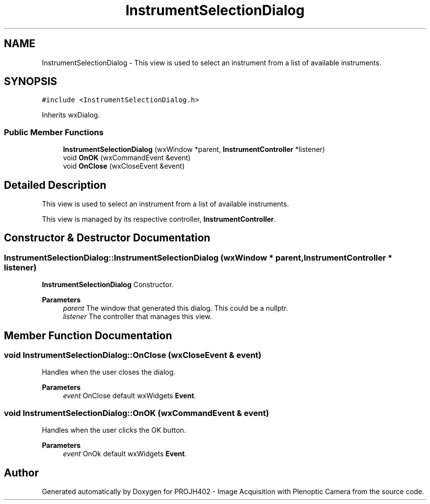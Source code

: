 .TH "InstrumentSelectionDialog" 3 "PROJH402 - Image Acquisition with Plenoptic Camera" \" -*- nroff -*-
.ad l
.nh
.SH NAME
InstrumentSelectionDialog \- This view is used to select an instrument from a list of available instruments\&.  

.SH SYNOPSIS
.br
.PP
.PP
\fC#include <InstrumentSelectionDialog\&.h>\fP
.PP
Inherits wxDialog\&.
.SS "Public Member Functions"

.in +1c
.ti -1c
.RI "\fBInstrumentSelectionDialog\fP (wxWindow *parent, \fBInstrumentController\fP *listener)"
.br
.ti -1c
.RI "void \fBOnOK\fP (wxCommandEvent &event)"
.br
.ti -1c
.RI "void \fBOnClose\fP (wxCloseEvent &event)"
.br
.in -1c
.SH "Detailed Description"
.PP 
This view is used to select an instrument from a list of available instruments\&. 

This view is managed by its respective controller, \fBInstrumentController\fP\&. 
.SH "Constructor & Destructor Documentation"
.PP 
.SS "InstrumentSelectionDialog::InstrumentSelectionDialog (wxWindow * parent, \fBInstrumentController\fP * listener)"
\fBInstrumentSelectionDialog\fP Constructor\&.
.PP
\fBParameters\fP
.RS 4
\fIparent\fP The window that generated this dialog\&. This could be a nullptr\&. 
.br
\fIlistener\fP The controller that manages this view\&. 
.RE
.PP

.SH "Member Function Documentation"
.PP 
.SS "void InstrumentSelectionDialog::OnClose (wxCloseEvent & event)"
Handles when the user closes the dialog\&.
.PP
\fBParameters\fP
.RS 4
\fIevent\fP OnClose default wxWidgets \fBEvent\fP\&. 
.RE
.PP

.SS "void InstrumentSelectionDialog::OnOK (wxCommandEvent & event)"
Handles when the user clicks the OK button\&.
.PP
\fBParameters\fP
.RS 4
\fIevent\fP OnOk default wxWidgets \fBEvent\fP\&. 
.RE
.PP


.SH "Author"
.PP 
Generated automatically by Doxygen for PROJH402 - Image Acquisition with Plenoptic Camera from the source code\&.
